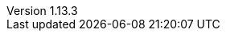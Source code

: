 :revnumber: 1.13.3
:gatlingVersion: 3.5.1
:revdate: 2021-02-24
:author: Gatling Corp
:scalaMajorVersion: 2.13
:scalaVersion: 2.13.4
:frontLineMavenPluginVersion: 1.2.1
:mavenJarPluginVersion: 3.2.0
:scalaMavenPluginVesrion: 4.4.0
:gatlingSbtPluginVersion: 3.2.1
:frontLineSbtPluginVersion: 1.3.1
:frontLineGradlePluginVersion: 1.3.1
